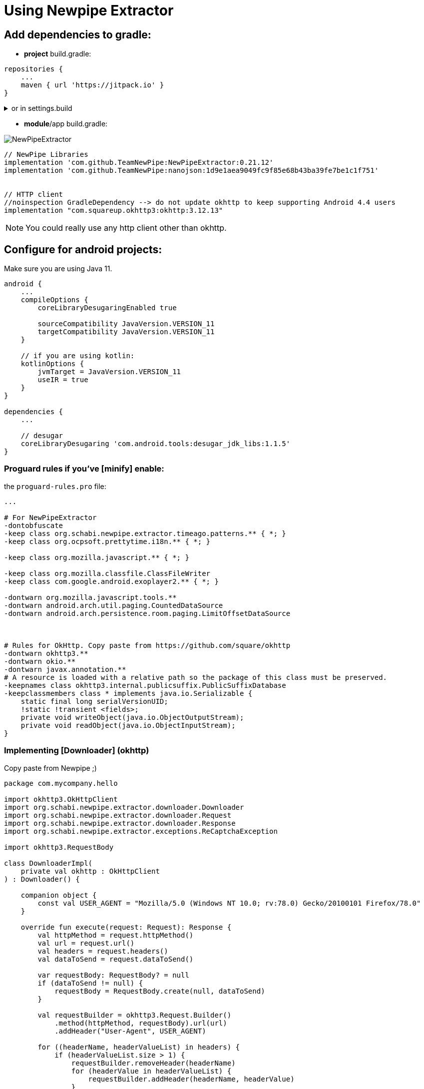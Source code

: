 = Using Newpipe Extractor


== Add dependencies to gradle:

- *project* build.gradle:

[,gradle]
----
repositories {
    ...
    maven { url 'https://jitpack.io' }
}
----

.or in settings.build
[%collapsible]
======
this is properly for android ;)
[,gradle]
----
repositories {
    ...
    maven { url 'https://jitpack.io' }
}
----
======



- *module*/app build.gradle:

image:https://img.shields.io/github/v/release/TeamNewPipe/NewPipeExtractor.svg[]

[,gradle]
----
// NewPipe Libraries
implementation 'com.github.TeamNewPipe:NewPipeExtractor:0.21.12'
implementation 'com.github.TeamNewPipe:nanojson:1d9e1aea9049fc9f85e68b43ba39fe7be1c1f751'


// HTTP client
//noinspection GradleDependency --> do not update okhttp to keep supporting Android 4.4 users
implementation "com.squareup.okhttp3:okhttp:3.12.13"

----

NOTE: You could really use any http client other than okhttp.


== Configure for android projects:

Make sure you are using Java 11.
[,gradle]
```
android {
    ...
    compileOptions {
        coreLibraryDesugaringEnabled true

        sourceCompatibility JavaVersion.VERSION_11
        targetCompatibility JavaVersion.VERSION_11
    }

    // if you are using kotlin:
    kotlinOptions {
        jvmTarget = JavaVersion.VERSION_11
        useIR = true
    }
}

dependencies {
    ...

    // desugar
    coreLibraryDesugaring 'com.android.tools:desugar_jdk_libs:1.1.5'
}
```

=== Proguard rules if you've [minify] enable:

the `proguard-rules.pro` file:

```
...

# For NewPipeExtractor
-dontobfuscate
-keep class org.schabi.newpipe.extractor.timeago.patterns.** { *; }
-keep class org.ocpsoft.prettytime.i18n.** { *; }

-keep class org.mozilla.javascript.** { *; }

-keep class org.mozilla.classfile.ClassFileWriter
-keep class com.google.android.exoplayer2.** { *; }

-dontwarn org.mozilla.javascript.tools.**
-dontwarn android.arch.util.paging.CountedDataSource
-dontwarn android.arch.persistence.room.paging.LimitOffsetDataSource



# Rules for OkHttp. Copy paste from https://github.com/square/okhttp
-dontwarn okhttp3.**
-dontwarn okio.**
-dontwarn javax.annotation.**
# A resource is loaded with a relative path so the package of this class must be preserved.
-keepnames class okhttp3.internal.publicsuffix.PublicSuffixDatabase
-keepclassmembers class * implements java.io.Serializable {
    static final long serialVersionUID;
    !static !transient <fields>;
    private void writeObject(java.io.ObjectOutputStream);
    private void readObject(java.io.ObjectInputStream);
}
```


=== Implementing [Downloader] (okhttp)

Copy paste from Newpipe ;)

```
package com.mycompany.hello

import okhttp3.OkHttpClient
import org.schabi.newpipe.extractor.downloader.Downloader
import org.schabi.newpipe.extractor.downloader.Request
import org.schabi.newpipe.extractor.downloader.Response
import org.schabi.newpipe.extractor.exceptions.ReCaptchaException

import okhttp3.RequestBody

class DownloaderImpl(
    private val okhttp : OkHttpClient
) : Downloader() {

    companion object {
        const val USER_AGENT = "Mozilla/5.0 (Windows NT 10.0; rv:78.0) Gecko/20100101 Firefox/78.0"
    }

    override fun execute(request: Request): Response {
        val httpMethod = request.httpMethod()
        val url = request.url()
        val headers = request.headers()
        val dataToSend = request.dataToSend()

        var requestBody: RequestBody? = null
        if (dataToSend != null) {
            requestBody = RequestBody.create(null, dataToSend)
        }

        val requestBuilder = okhttp3.Request.Builder()
            .method(httpMethod, requestBody).url(url)
            .addHeader("User-Agent", USER_AGENT)

        for ((headerName, headerValueList) in headers) {
            if (headerValueList.size > 1) {
                requestBuilder.removeHeader(headerName)
                for (headerValue in headerValueList) {
                    requestBuilder.addHeader(headerName, headerValue)
                }
            } else if (headerValueList.size == 1) {
                requestBuilder.header(headerName, headerValueList[0])
            }
        }

        val response: okhttp3.Response = okhttp.newCall(requestBuilder.build()).execute()

        if (response.code() == 429) {
            response.close()
            throw ReCaptchaException("reCaptcha Challenge requested", url)
        }

        val body = response.body()
        var responseBodyToReturn: String? = null

        if (body != null) {
            responseBodyToReturn = body.string()
        }

        val latestUrl = response.request().url().toString()
        return Response(
            response.code(), response.message(), response.headers().toMultimap(),
            responseBodyToReturn, latestUrl
        )
    }

}
```



== Using the library!

[,kotlin]
```
// init Okhttp client
val okhttp = OkHttpClient.Builder()
        .readTimeout(30, TimeUnit.SECONDS)
        .build()

// setting the downloader.
NewPipe.init(DownloaderImpl(okhttp))

// getting youtube service
val extractor = ServiceList.Youtube
```


=== Getting suggestions:

[,kotlin]
```
extractor.suggestionExtractor.suggestionList("Hello")
```



=== Search for videos:

[,kotlin]
```
val search = extractor.getSearchExtractor("Hello")
search.fetchPage()

// result list. Contains videos/channels etc..
// InfoItem include type, name, thumbnail...
print(search.initialPage.items)
```


=== Get video:

[,kotlin]
```
val page = extractor.getStreamExtractor("https://www.youtube.com/watch?v=mIuYmbO9uBM")
page.fetchPage()

// list of video streams (urls)
page.videoStreams
```


== Final note:
This is very humble guide on how to use newpipe to scrap youtube *specificly*

You can explore the library by your own

image::https://imgur.com/2ciR9kq.png[width=400]

I write this for me first to not forget and also in the hope that it will help some one :)

